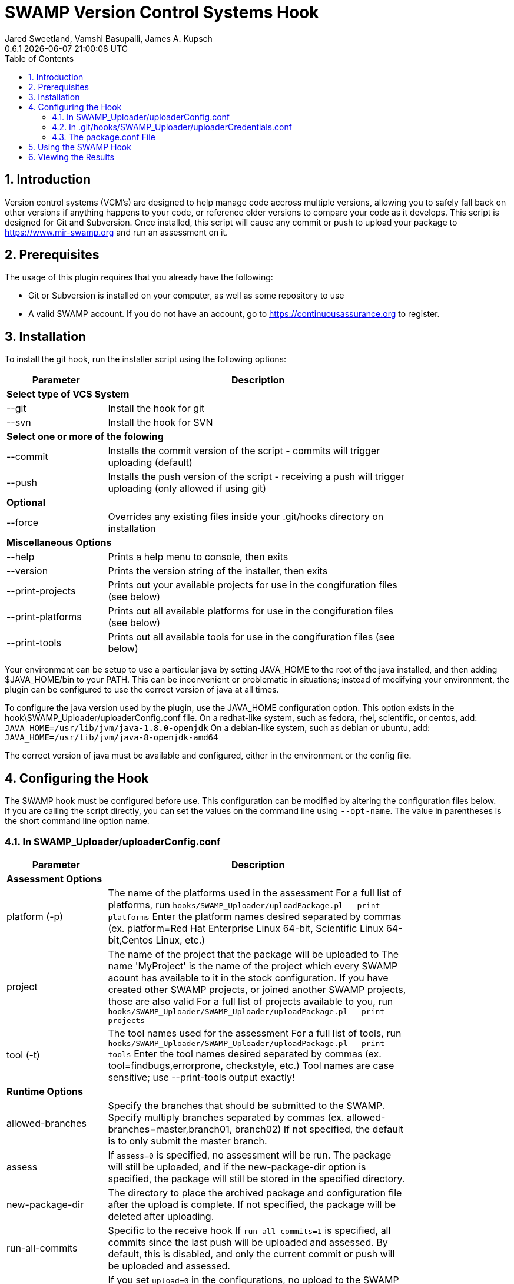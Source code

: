 :plugin-ver: 0.6.1
= SWAMP Version Control Systems Hook
Jared Sweetland, Vamshi Basupalli, James A. Kupsch
{plugin-ver} {docdatetime}
:toc:
:numbered:

== Introduction

Version control systems (VCM's) are designed to help manage code accross multiple versions, allowing you to safely fall back on other versions if anything happens to your code, or reference older versions to compare your code as it develops. This script is designed for Git and Subversion. Once installed, this script will cause any commit or push to upload your package to https://www.mir-swamp.org and run an assessment on it.

== Prerequisites
The usage of this plugin requires that you already have the following:

- Git or Subversion is installed on your computer, as well as some repository to use
- A valid SWAMP account. If you do not have an account, go to https://continuousassurance.org to register.

== Installation
To install the git hook, run the installer script using the following options:

[width="80%",cols="1,3",options="header"]
|==========================
|Parameter | Description
2+|*Select type of VCS System*
|--git | Install the hook for git
|--svn | Install the hook for SVN
2+|*Select one or more of the folowing*
|--commit | Installs the commit version of the script - commits will trigger uploading (default)
|--push | Installs the push version of the script - receiving a push will trigger uploading (only allowed if using git)
2+|*Optional*
|--force | Overrides any existing files inside your .git/hooks directory on installation
2+|*Miscellaneous Options*
|--help | Prints a help menu to console, then exits
|--version | Prints the version string of the installer, then exits
|--print-projects | Prints out your available projects for use in the congifuration files (see below)
|--print-platforms | Prints out all available platforms for use in the congifuration files (see below)
|--print-tools | Prints out all available tools for use in the congifuration files (see below)
|==========================

Your environment can be setup to use a particular java by setting JAVA_HOME
to the root of the java installed, and then adding $JAVA_HOME/bin to
your PATH.
This can be inconvenient or problematic in situations; instead
of modifying your environment, 
the plugin can be configured to use the correct version of
java at all times.

To configure the java version used by the plugin, use the 
JAVA_HOME configuration option.
This option exists in the hook\SWAMP_Uploader/uploaderConfig.conf file.
On a redhat-like system, such as fedora, rhel, scientific, or centos,
add:
`JAVA_HOME=/usr/lib/jvm/java-1.8.0-openjdk`
On a debian-like system, such as debian or ubuntu, add:
`JAVA_HOME=/usr/lib/jvm/java-8-openjdk-amd64`

The correct version of java must be available and configured, either
in the environment or the config file.

== Configuring the Hook
The SWAMP hook must be configured before use. This configuration can be modified by altering the configuration files below. +
If you are calling the script directly, you can set the values on the command line using `--opt-name`. The value in parentheses is the short command line option name.

=== In SWAMP_Uploader/uploaderConfig.conf

[width="80%",cols="1,3",options="header"]
|==========================
|Parameter | Description
2+|*Assessment Options*
|platform (-p) | The name of the platforms used in the assessment 
For a full list of platforms, run
`hooks/SWAMP_Uploader/uploadPackage.pl --print-platforms` 
Enter the platform names desired separated by commas (ex. platform=Red Hat Enterprise Linux 64-bit, Scientific Linux 64-bit,Centos Linux, etc.)
|project | The name of the project that the package will be uploaded to 
The name 'MyProject' is the name of the project which every SWAMP
acount has available to it in the stock configuration.
If you have created other SWAMP projects, or joined another SWAMP projects,
those are also valid
For a full list of projects available to you, run
`hooks/SWAMP_Uploader/SWAMP_Uploader/uploadPackage.pl --print-projects`
|tool (-t) | The tool names used for the assessment 
For a full list of tools, run
`hooks/SWAMP_Uploader/SWAMP_Uploader/uploadPackage.pl --print-tools`
Enter the tool names desired separated by commas (ex. tool=findbugs,errorprone, checkstyle, etc.)
Tool names are case sensitive; use --print-tools output exactly!
2+|*Runtime Options*
|allowed-branches | Specify the branches that should be submitted to the SWAMP. 
Specify multiply branches separated by commas (ex. allowed-branches=master,branch01, branch02) 
If not specified, the default is to only submit the master branch.
|assess | If `assess=0` is specified, no assessment will be run. 
The package will still be uploaded, and if the new-package-dir option is specified, the package will still be stored in the specified directory.
|new-package-dir | The directory to place the archived package and configuration file after the upload is complete. 
If not specified, the package will be deleted after uploading.
|run-all-commits | Specific to the receive hook 
If `run-all-commits=1` is specified, all commits since the last push will be uploaded and assessed. 
By default, this is disabled, and only the current commit or push will be uploaded and assessed.
|upload | If you set `upload=0` in the configurations, no upload to the SWAMP will occur. 
The script may still create a package for you if output-dir is specified. 
If not, the program will exit without doing anything. Useful if you want to temporarily disable this script.
2+|*File Directories*
|config-file (-c) | The location of the configuration file for the hook. 
If not specified, the default is in the same directory as uploadPackage.pl (hooks/SWAMP_Uploader/uploadConf.conf) 
This can only be specified if you are running the command from the command line (with --config-file). It cannot be specified elsewhere.
|credentials-file | The location of the credentials file for the hook. 
If not specified, the default is in the same directory as uploadPackage.pl (hooks/SWAMP_Uploader/uploadCredentials.conf)
This can only be specified if you are running the command from the command line (with --credentials-file). It cannot be specified in the configuration file.
|log-file | The output location of the log file 
If not specified, the default is in the same directory as uploadPackage.pl (hooks/SWAMP_Uploader/logFile.txt)
This is set by the installer and does not need to be modified.
|cli_jar | The location of the java-cli jar from the git repository 
This will be specified by the installer, and should not need to be modified.
|package-conf | The location of the package.conf file from the repository. 
If not specified, the default is ./package.conf
|temp-dir | The location to store any temporary files needed for uploading the package. 
These will be deleted after the process is over. 
If not specified, the default is in the same directory as uploadPackage.pl (hooks/SWAMP_Uploader/.tempdir/)
2+|*Miscellaneous Options*
|help (-h) | Displays a help message detailing how to use the program and what options are available, then exits
|print-platforms | Prints out all available platforms and then exits. Requires credentials to be entered.
|print-projects | Prints out all available projects and then exits. Requires credentials to be entered.
|print-tools | Prints out all available tools and then exits. Requires credentials to be entered.
|verbose | Displays additional output to the console for updates on the program's progress.
|version (-v) | Displays the version of the currently installed program, then exits
|==========================

=== In .git/hooks/SWAMP_Uploader/uploaderCredentials.conf

[width="80%",cols="1,3",options="header"]
|==========================
|Parameter | Description
|username | Enter the username to your SWAMP account
|password | Enter the password to your SWAMP account
|==========================

Once you have these configurations in place, you can verify them with:

[source,bash]
----
hooks/SWAMP_Uploader/uploadPackage.pl --verify
----
The program will verify your package is valid for submission without submitting anything to the SWAMP.

=== The package.conf File

There must be a package.conf file inside your git repository, location specified by the configuration file. +
This file contains details on how the SWAMP should handle your package. +
The format of each item is as follows: +
`package-short-name=test` +
Here is a full list of the valid options for configuration: +
[width="80%",cols="1,3",options="header"]
|==========================
|Parameter | Desctiption
|package-short-name | name of package
|package-version | version string of package
|package-dir | directory of package from repository
|package-classpath | Java classpath to for bytecode assessments
|package-auxclasspath | Java auxclasspath to for bytecode assessments
|package-srcdir | Location of Java source code for bytecode assessments
|package-language | COMPUTER LANGUAGE used to write pkg, separate by spaces
|build-sys | type of build system (see below)
|config-dir | Directory to run the config-command in relative to package-dir directory
|config-cmd | Command to configure the package (derived from <build-sys> if not present)
|config-opt | Configuration Options
|build-dir | Relative directory from <dir> to change to before building, default '.'
|build-file | Relative path from <build-dir> to the build file
|build-cmd | Command to build the package (default derived from <build-sys>)
|build-opt | Build Option
|build-target | Build target
|android-sdk-target | Android Target String
|==========================
.package-language can be any of these languages:
-----
C
C++
HTML
Java
JavaScript
PHP
Python
Python-2
Python-3
Ruby
-----
.build-sys can be any of these systems:
------
android+ant
android+ant+ivy
android+gradle
android+maven
ant
ant+ivy
cmake+make
configure+make
gradle
java-bytecode
make
maven
no-build
none
other
python-distutils
------

== Using the SWAMP Hook
Depending on your configurations, your project will be automatically uploaded and assessed to the SWAMP after every commit / push.

== Viewing the Results
The SWAMP web site can be used to view results of your assessments:

. Login to the SWAMP as normal.
. Click _Results_
. Click the checkbox next to the assessment results you would like to review
. Click _View Assessment Results_ button

